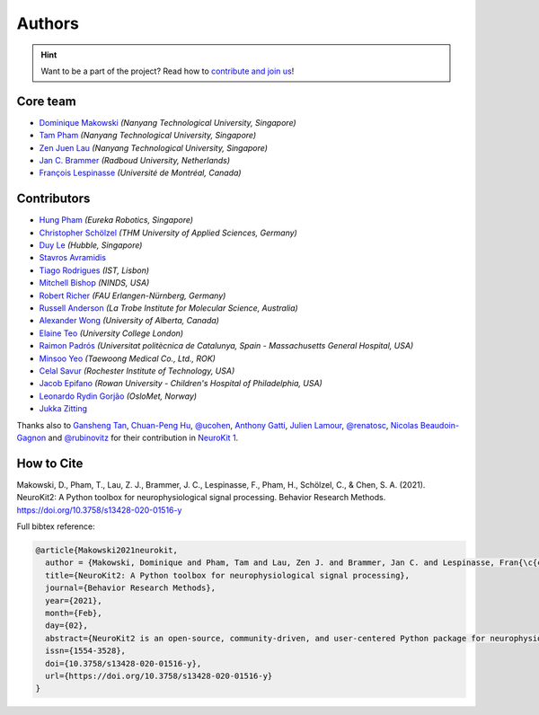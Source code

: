 Authors
=======

.. hint::
   Want to be a part of the project? Read how to `contribute and join us <https://neurokit2.readthedocs.io/en/latest/contributing/index.html>`_!


Core team
----------------

* `Dominique Makowski <https://github.com/DominiqueMakowski>`_ *(Nanyang Technological University, Singapore)*
* `Tam Pham <https://github.com/Tam-Pham>`_ *(Nanyang Technological University, Singapore)*
* `Zen Juen Lau <https://github.com/zen-juen>`_ *(Nanyang Technological University, Singapore)*
* `Jan C. Brammer <https://github.com/JanCBrammer>`_ *(Radboud University, Netherlands)*
* `François Lespinasse <https://github.com/sangfrois>`_ *(Université de Montréal, Canada)*


Contributors
-------------

* `Hung Pham <https://github.com/hungpham2511>`_ *(Eureka Robotics, Singapore)*
* `Christopher Schölzel <https://github.com/CSchoel>`_ *(THM University of Applied Sciences, Germany)*
* `Duy Le <https://github.com/duylp>`_ *(Hubble, Singapore)*
* `Stavros Avramidis <https://github.com/purpl3F0x>`_
* `Tiago Rodrigues <https://github.com/TiagoTostas>`_ *(IST, Lisbon)*
* `Mitchell Bishop <https://github.com/Mitchellb16>`_ *(NINDS, USA)*
* `Robert Richer <https://github.com/richrobe>`_ *(FAU Erlangen-Nürnberg, Germany)*
* `Russell Anderson <https://github.com/rpanderson>`_ *(La Trobe Institute for Molecular Science, Australia)*
* `Alexander Wong <https://github.com/awwong1>`_ *(University of Alberta, Canada)*
* `Elaine Teo <https://github.com/elaineteo2000>`_ *(University College London)*
* `Raimon Padrós <https://github.com/raimonpv>`_ *(Universitat politècnica de Catalunya, Spain - Massachusetts General Hospital, USA)*
* `Minsoo Yeo <https://github.com/minsooyeo>`_ *(Taewoong Medical Co., Ltd., ROK)*
* `Celal Savur <https://github.com/csavur>`_ *(Rochester Institute of Technology, USA)*
* `Jacob Epifano <https://github.com/jrepifano>`_ *(Rowan University - Children's Hospital of Philadelphia, USA)*
* `Leonardo Rydin Gorjão <https://github.com/lrydin>`_ *(OsloMet, Norway)*
* `Jukka Zitting <https://github.com/jukka>`_


Thanks also to `Gansheng Tan <https://github.com/GanshengT>`_, `Chuan-Peng Hu <https://github.com/hcp4715>`_, `@ucohen <https://github.com/ucohen>`_, `Anthony Gatti <https://github.com/gattia>`_, `Julien Lamour <https://github.com/lamourj>`_, `@renatosc <https://github.com/renatosc>`_, `Nicolas Beaudoin-Gagnon <https://github.com/Fegalf>`_ and `@rubinovitz <https://github.com/rubinovitz>`_ for their contribution in `NeuroKit 1 <https://github.com/neuropsychology/NeuroKit.py>`_.

How to Cite
-------------


Makowski, D., Pham, T., Lau, Z. J., Brammer, J. C., Lespinasse, F., Pham, H.,
Schölzel, C., & Chen, S. A. (2021). NeuroKit2: A Python toolbox for neurophysiological signal processing.
Behavior Research Methods. https://doi.org/10.3758/s13428-020-01516-y


Full bibtex reference:

.. code-block:: tex

    @article{Makowski2021neurokit,
      author = {Makowski, Dominique and Pham, Tam and Lau, Zen J. and Brammer, Jan C. and Lespinasse, Fran{\c{c}}ois and Pham, Hung and Sch{\"o}lzel, Christopher and Chen, S. H. Annabel},
      title={NeuroKit2: A Python toolbox for neurophysiological signal processing},
      journal={Behavior Research Methods},
      year={2021},
      month={Feb},
      day={02},
      abstract={NeuroKit2 is an open-source, community-driven, and user-centered Python package for neurophysiological signal processing. It provides a comprehensive suite of processing routines for a variety of bodily signals (e.g., ECG, PPG, EDA, EMG, RSP). These processing routines include high-level functions that enable data processing in a few lines of code using validated pipelines, which we illustrate in two examples covering the most typical scenarios, such as an event-related paradigm and an interval-related analysis. The package also includes tools for specific processing steps such as rate extraction and filtering methods, offering a trade-off between high-level convenience and fine-tuned control. Its goal is to improve transparency and reproducibility in neurophysiological research, as well as foster exploration and innovation. Its design philosophy is centred on user-experience and accessibility to both novice and advanced users.},
      issn={1554-3528},
      doi={10.3758/s13428-020-01516-y},
      url={https://doi.org/10.3758/s13428-020-01516-y}
    }
..